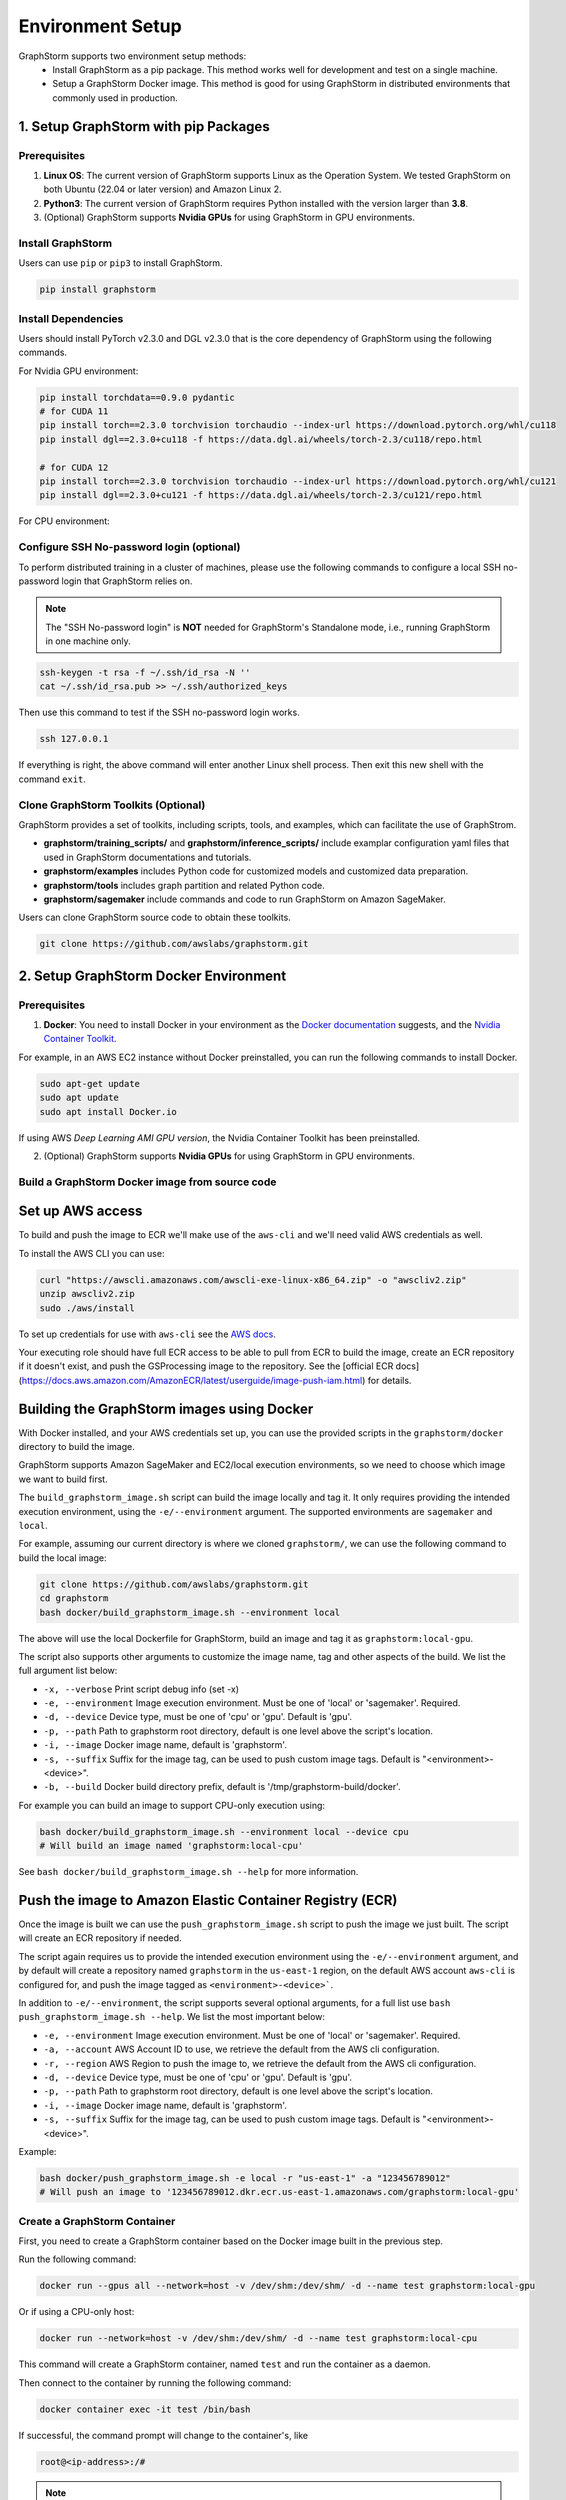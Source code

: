 .. _setup:

Environment Setup
======================
GraphStorm supports two environment setup methods:
    - Install GraphStorm as a pip package. This method works well for development and test on a single machine.
    - Setup a GraphStorm Docker image. This method is good for using GraphStorm in distributed environments that commonly used in production.

.. _setup_pip:

1. Setup GraphStorm with pip Packages
--------------------------------------
Prerequisites
...............

1. **Linux OS**: The current version of GraphStorm supports Linux as the Operation System. We tested GraphStorm on both Ubuntu (22.04 or later version) and Amazon Linux 2.

2. **Python3**: The current version of GraphStorm requires Python installed with the version larger than **3.8**.

3. (Optional) GraphStorm supports **Nvidia GPUs** for using GraphStorm in GPU environments.

Install GraphStorm
...................
Users can use ``pip`` or ``pip3`` to install GraphStorm.

.. code-block:: bash

    pip install graphstorm

Install Dependencies
.....................
Users should install PyTorch v2.3.0 and DGL v2.3.0 that is the core dependency of GraphStorm using the following commands.

For Nvidia GPU environment:

.. code-block:: bash

    pip install torchdata==0.9.0 pydantic
    # for CUDA 11
    pip install torch==2.3.0 torchvision torchaudio --index-url https://download.pytorch.org/whl/cu118
    pip install dgl==2.3.0+cu118 -f https://data.dgl.ai/wheels/torch-2.3/cu118/repo.html

    # for CUDA 12
    pip install torch==2.3.0 torchvision torchaudio --index-url https://download.pytorch.org/whl/cu121
    pip install dgl==2.3.0+cu121 -f https://data.dgl.ai/wheels/torch-2.3/cu121/repo.html

For CPU environment:

.. code-block:: bash
    pip install torchdata==0.9.0 pydantic
    pip install torch==2.3.0 torchvision torchaudio --index-url https://download.pytorch.org/whl/cpu
    pip install dgl==2.3.0 -f https://data.dgl.ai/wheels/torch-2.3/repo.html

Configure SSH No-password login (optional)
..........................................
To perform distributed training in a cluster of machines, please use the following commands
to configure a local SSH no-password login that GraphStorm relies on.

.. note::

    The "SSH No-password login" is **NOT** needed for GraphStorm's Standalone mode, i.e., running GraphStorm in one machine only.

.. code-block:: bash

    ssh-keygen -t rsa -f ~/.ssh/id_rsa -N ''
    cat ~/.ssh/id_rsa.pub >> ~/.ssh/authorized_keys

Then use this command to test if the SSH no-password login works.

.. code-block:: bash

    ssh 127.0.0.1

If everything is right, the above command will enter another Linux shell process. Then exit this new shell with the command ``exit``.

Clone GraphStorm Toolkits (Optional)
..........................................
GraphStorm provides a set of toolkits, including scripts, tools, and examples, which can facilitate the use of GraphStrom.

* **graphstorm/training_scripts/** and **graphstorm/inference_scripts/** include examplar configuration yaml files that used in GraphStorm documentations and tutorials.
* **graphstorm/examples** includes Python code for customized models and customized data preparation.
* **graphstorm/tools** includes graph partition and related Python code.
* **graphstorm/sagemaker** include commands and code to run GraphStorm on Amazon SageMaker.

Users can clone GraphStorm source code to obtain these toolkits.

.. code-block:: bash

    git clone https://github.com/awslabs/graphstorm.git

.. _setup_docker:

2. Setup GraphStorm Docker Environment
---------------------------------------
Prerequisites
...............

1. **Docker**: You need to install Docker in your environment as the `Docker documentation <https://docs.docker.com/get-docker/>`_ suggests, and the `Nvidia Container Toolkit <https://docs.nvidia.com/datacenter/cloud-native/container-toolkit/install-guide.html>`_.

For example, in an AWS EC2 instance without Docker preinstalled, you can run the following commands to install Docker.

.. code-block:: bash

    sudo apt-get update
    sudo apt update
    sudo apt install Docker.io

If using AWS `Deep Learning AMI GPU version`, the Nvidia Container Toolkit has been preinstalled.

2. (Optional) GraphStorm supports **Nvidia GPUs** for using GraphStorm in GPU environments.

.. _build_docker:

Build a GraphStorm Docker image from source code
.................................................

Set up AWS access
-----------------

To build and push the image to ECR we'll make use of the
``aws-cli`` and we'll need valid AWS credentials as well.

To install the AWS CLI you can use:

.. code-block:: bash

    curl "https://awscli.amazonaws.com/awscli-exe-linux-x86_64.zip" -o "awscliv2.zip"
    unzip awscliv2.zip
    sudo ./aws/install

To set up credentials for use with ``aws-cli`` see the
`AWS docs <https://docs.aws.amazon.com/cli/latest/userguide/cli-configure-files.html#cli-configure-files-examples>`_.

Your executing role should have full ECR access to be able to pull from ECR to build the image,
create an ECR repository if it doesn't exist, and push the GSProcessing image to the repository.
See the [official ECR docs](https://docs.aws.amazon.com/AmazonECR/latest/userguide/image-push-iam.html)
for details.


Building the GraphStorm images using Docker
-------------------------------------------

With Docker installed, and your AWS credentials set up,
you can use the provided scripts
in the ``graphstorm/docker`` directory to build the image.

GraphStorm supports Amazon SageMaker and EC2/local
execution environments, so we need to choose which image we want
to build first.

The ``build_graphstorm_image.sh`` script can build the image
locally and tag it. It only requires providing the intended execution environment,
using the ``-e/--environment`` argument. The supported environments
are ``sagemaker`` and ``local``.

For example, assuming our current directory is where
we cloned ``graphstorm/``, we can use
the following command to build the local image:

.. code-block:: bash

    git clone https://github.com/awslabs/graphstorm.git
    cd graphstorm
    bash docker/build_graphstorm_image.sh --environment local

The above will use the local Dockerfile for GraphStorm,
build an image and tag it as ``graphstorm:local-gpu``.

The script also supports other arguments to customize the image name,
tag and other aspects of the build. We list the full argument list below:

* ``-x, --verbose``       Print script debug info (set -x)
* ``-e, --environment``   Image execution environment. Must be one of 'local' or 'sagemaker'. Required.
* ``-d, --device``        Device type, must be one of 'cpu' or 'gpu'. Default is 'gpu'.
* ``-p, --path``          Path to graphstorm root directory, default is one level above the script's location.
* ``-i, --image``         Docker image name, default is 'graphstorm'.
* ``-s, --suffix``        Suffix for the image tag, can be used to push custom image tags. Default is "<environment>-<device>".
* ``-b, --build``         Docker build directory prefix, default is '/tmp/graphstorm-build/docker'.

For example you can build an image to support CPU-only execution using:

.. code-block:: bash

    bash docker/build_graphstorm_image.sh --environment local --device cpu
    # Will build an image named 'graphstorm:local-cpu'

See ``bash docker/build_graphstorm_image.sh --help``
for more information.

Push the image to Amazon Elastic Container Registry (ECR)
-------------------------------------------------------------

Once the image is built we can use the ``push_graphstorm_image.sh`` script to push the image we just built.
The script will create an ECR repository if needed.

The script again requires us to provide the intended execution environment using
the ``-e/--environment`` argument,
and by default will create a repository named ``graphstorm`` in the ``us-east-1`` region,
on the default AWS account ``aws-cli`` is configured for,
and push the image tagged as ``<environment>-<device>```.

In addition to ``-e/--environment``, the script supports several optional arguments, for a full list use
``bash push_graphstorm_image.sh --help``. We list the most important below:

* ``-e, --environment``   Image execution environment. Must be one of 'local' or 'sagemaker'. Required.
* ``-a, --account``       AWS Account ID to use, we retrieve the default from the AWS cli configuration.
* ``-r, --region``        AWS Region to push the image to, we retrieve the default from the AWS cli configuration.
* ``-d, --device``        Device type, must be one of 'cpu' or 'gpu'. Default is 'gpu'.
* ``-p, --path``          Path to graphstorm root directory, default is one level above the script's location.
* ``-i, --image``         Docker image name, default is 'graphstorm'.
* ``-s, --suffix``        Suffix for the image tag, can be used to push custom image tags. Default is "<environment>-<device>".


Example:

.. code-block:: bash

    bash docker/push_graphstorm_image.sh -e local -r "us-east-1" -a "123456789012"
    # Will push an image to '123456789012.dkr.ecr.us-east-1.amazonaws.com/graphstorm:local-gpu'


Create a GraphStorm Container
..............................

First, you need to create a GraphStorm container based on the Docker image built in the previous step.

Run the following command:

.. code:: bash

    docker run --gpus all --network=host -v /dev/shm:/dev/shm/ -d --name test graphstorm:local-gpu

Or if using a CPU-only host:

.. code:: bash

    docker run --network=host -v /dev/shm:/dev/shm/ -d --name test graphstorm:local-cpu

This command will create a GraphStorm container, named ``test`` and run the container as a daemon.

Then connect to the container by running the following command:

.. code:: bash

    docker container exec -it test /bin/bash

If successful, the command prompt will change to the container's, like

.. code-block:: console

    root@<ip-address>:/#

.. note::

    If you are preparing the environment to run GraphStorm in a distributed setting, specific instruction for running a Docker image with the NFS folder is given in the :ref:`Use GraphStorm in a Distributed Cluster<distributed-cluster>`.
